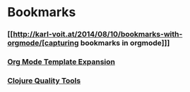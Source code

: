 * Bookmarks

*** [[http://karl-voit.at/2014/08/10/bookmarks-with-orgmode/[capturing bookmarks in orgmode]]]
:PROPERTIES:
:CREATED: [2014-09-17 Wed 23:41]
:END:

*** [[http://orgmode.org/manual/Template-expansion.html#Template-expansion][Org Mode Template Expansion ]]
:PROPERTIES:
:CREATED: [2014-09-18 Thu 00:00]
:END:

*** [[http://blog.mattgauger.com/blog/2014/09/15/clojure-code-quality-tools/?utm_source%3Ddlvr.it&utm_medium%3Dtwitter&utm_campaign%3DFeed%253A%2BMattGaugerBlog%2B%2528Matt%2BGauger%2527s%2BBlog%2529][Clojure Quality Tools]]
:PROPERTIES:
:CREATED: [2014-09-18 Thu 00:01]
:END:

